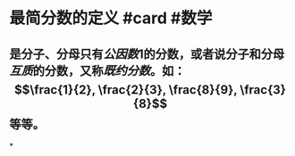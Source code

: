 * 最简分数的定义 #card #数学
:PROPERTIES:
:card-last-interval: 265.52
:card-repeats: 6
:card-ease-factor: 2.86
:card-next-schedule: 2023-07-08T11:53:35.910Z
:card-last-reviewed: 2022-10-15T23:53:35.911Z
:card-last-score: 5
:END:
** 是分子、分母只有[[公因数]]1的分数，或者说分子和分母[[互质]]的分数，又称[[既约分数]]。如：$$\frac{1}{2}, \frac{2}{3}, \frac{8}{9}, \frac{3}{8}$$ 等等。
*